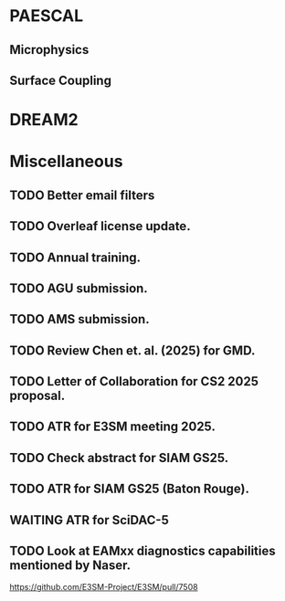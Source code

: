#+TODO: TODO WAITING | DONE CANCELED

* PAESCAL

** Microphysics

** Surface Coupling

* DREAM2

* Miscellaneous

** TODO Better email filters

** TODO Overleaf license update.
DEADLINE: <2025-07-25 Fri>

** TODO Annual training.
DEADLINE: <2025-08-01 Fri>

** TODO AGU submission.
DEADLINE: <2025-07-25 Fri>

** TODO AMS submission.
DEADLINE: <2025-08-14 Thu>

** TODO Review Chen et. al. (2025) for GMD.
DEADLINE: <2025-08-05 Tue>

** TODO Letter of Collaboration for CS2 2025 proposal.
DEADLINE: <2025-07-18 Fri>

** TODO ATR for E3SM meeting 2025.
DEADLINE: <2025-07-18 Fri>

** TODO Check abstract for SIAM GS25.
DEADLINE: <2025-08-05 Tue>

** TODO ATR for SIAM GS25 (Baton Rouge).
DEADLINE: <2025-07-25 Fri>

** WAITING ATR for SciDAC-5

** TODO Look at EAMxx diagnostics capabilities mentioned by Naser.
DEADLINE: <2025-07-17 Thu>

[[https://github.com/E3SM-Project/E3SM/pull/7508]]

